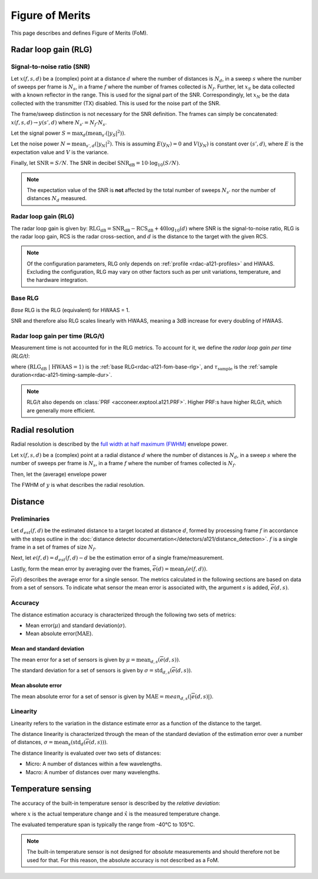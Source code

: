 .. _rdac-a121-fom:

Figure of Merits
================

This page describes and defines Figure of Merits (FoM).

.. _rdac-a121-fom-rlg:

Radar loop gain (RLG)
---------------------

Signal-to-noise ratio (SNR)
^^^^^^^^^^^^^^^^^^^^^^^^^^^

Let
:math:`x(f, s, d)`
be a (complex) point
at a distance :math:`d` where the number of distances is :math:`N_d`,
in a sweep :math:`s` where the number of sweeps per frame is :math:`N_s`,
in a frame :math:`f` where the number of frames collected is :math:`N_f`.
Further, let
:math:`x_S`
be data collected with a known reflector in the range.
This is used for the signal part of the SNR.
Correspondingly, let
:math:`x_N`
be the data collected with the transmitter (TX) disabled.
This is used for the noise part of the SNR.

The frame/sweep distinction is not necessary for the SNR definition. The frames can simply be concatenated:
:math:`x(f, s, d) \rightarrow y(s', d)`
where :math:`N_{s'} = N_f \cdot N_s`.

Let the signal power
:math:`S = \max_{d}(\text{mean}_{s'}(|y_S|^2))`.

Let the noise power
:math:`N = \text{mean}_{s', d}(|y_N|^2)`.
This is assuming :math:`E(y_N) = 0` and :math:`V(y_N)` is constant over :math:`(s', d)`,
where :math:`E` is the expectation value and :math:`V` is the variance.

Finally, let
:math:`\text{SNR} = S/N`.
The SNR in decibel
:math:`\text{SNR}_\text{dB} = 10 \cdot \log_{10}(S/N)`.

.. note::

    The expectation value of the SNR is **not** affected by the
    total number of sweeps :math:`N_{s'}`
    nor the number of distances :math:`N_d` measured.

Radar loop gain (RLG)
^^^^^^^^^^^^^^^^^^^^^

The radar loop gain is given by:
:math:`\text{RLG}_\text{dB} = \text{SNR}_\text{dB} - \text{RCS}_\text{dB} + 40 \log_{10}(d)`
where
SNR is the signal-to-noise ratio,
RLG is the radar loop gain,
RCS is the radar cross-section,
and
:math:`d` is the distance to the target with the given RCS.

.. note::

    Of the configuration parameters, RLG only depends on :ref:`profile <rdac-a121-profiles>` and HWAAS.
    Excluding the configuration, RLG may vary on other factors such as per unit variations, temperature, and the hardware integration.

.. _rdac-a121-fom-base-rlg:

Base RLG
^^^^^^^^

*Base* RLG is the RLG (equivalent) for HWAAS = 1.

SNR and therefore also RLG scales linearly with HWAAS, meaning a 3dB increase for every doubling of HWAAS.

Radar loop gain per time (RLG/t)
^^^^^^^^^^^^^^^^^^^^^^^^^^^^^^^^

Measurement time is not accounted for in the RLG metrics.
To account for it, we define the *radar loop gain per time (RLG/t)*:

.. math::
    :label:

    \text{RLG/t}_\text{dB}
    =
    (\text{RLG}_\text{dB}\ |\ \text{HWAAS} = 1)
    - 10 \log_{10}(\tau_\text{sample})

where
:math:`(\text{RLG}_\text{dB}\ |\ \text{HWAAS} = 1)` is the :ref:`base RLG<rdac-a121-fom-base-rlg>`,
and
:math:`\tau_\text{sample}` is the :ref:`sample duration<rdac-a121-timing-sample-dur>`.

.. note::

    RLG/t also depends on :class:`PRF <acconeer.exptool.a121.PRF>`.
    Higher PRF:s have higher RLG/t,
    which are generally more efficient.

.. _rdac-a121-fom-radial-resolution:

Radial resolution
-----------------

Radial resolution is described by the `full width at half maximum (FWHM) <https://en.wikipedia.org/wiki/Full_width_at_half_maximum>`_ envelope power.

Let
:math:`x(f, s, d)`
be a (complex) point
at a radial distance :math:`d` where the number of distances is :math:`N_d`,
in a sweep :math:`s` where the number of sweeps per frame is :math:`N_s`,
in a frame :math:`f` where the number of frames collected is :math:`N_f`.

Then, let the (average) envelope power

.. math::
    :label:

    y(d) = |\text{mean}_{f,s}(x)|^2

The FWHM of :math:`y` is what describes the radial resolution.

Distance
--------

Preliminaries
^^^^^^^^^^^^^

Let :math:`d_{est}(f, d)` be the estimated distance to a target located at distance :math:`d`,
formed by processing frame :math:`f` in accordance with the steps outline in the
:doc:`distance detector documentation</detectors/a121/distance_detection>`.
:math:`f` is a single frame in a set of frames of size :math:`N_f`.

Next, let :math:`e(f, d)=d_{est}(f, d) - d` be the estimation error of a single frame/measurement.

Lastly, form the mean error by averaging over the frames, :math:`\overline{e}(d)=\text{mean}_{f}(e(f,d))`.

:math:`\overline{e}(d)` describes the average error for a single sensor.
The metrics calculated in the following sections are based on data from a set of sensors.
To indicate what sensor the mean error is associated with, the argument :math:`s` is added,
:math:`\overline{e}(d,s)`.

Accuracy
^^^^^^^^

The distance estimation accuracy is characterized through the following two sets of metrics:

- Mean error(:math:`\mu`) and standard deviation(:math:`\sigma`).
- Mean absolute error(:math:`\text{MAE}`).

Mean and standard deviation
~~~~~~~~~~~~~~~~~~~~~~~~~~~

The mean error for a set of sensors is given by :math:`\mu=\text{mean}_{d,s}(\overline{e}(d,s))`.

The standard deviation for a set of sensors is given by :math:`\sigma=\text{std}_{d,s}(\overline{e}(d,s))`.

Mean absolute error
~~~~~~~~~~~~~~~~~~~

The mean absolute error for a set of sensor is given by :math:`\text{MAE}=mean_{d,s}(|\overline{e}(d,s)|)`.

Linearity
^^^^^^^^^

Linearity refers to the variation in the distance estimate error as a function of the distance to the target.

The distance linearity is characterized through the mean of the standard deviation of the estimation error
over a number of distances, :math:`\sigma=\text{mean}_{s}(\text{std}_{d}(\overline{e}(d,s)))`.

The distance linearity is evaluated over two sets of distances:

- Micro: A number of distances within a few wavelengths.
- Macro: A number of distances over many wavelengths.

Temperature sensing
-------------------

The accuracy of the built-in temperature sensor is described by the *relative deviation*:

.. math::
    :label:

    k = \left| \frac{\hat{x} - x}{x} \right|

where :math:`x` is the actual temperature change and :math:`\hat{x}` is the measured temperature change.

The evaluated temperature span is typically the range from -40°C to 105°C.

.. note::

    The built-in temperature sensor is not designed for *absolute* measurements and should therefore not be used for that.
    For this reason, the absolute accuracy is not described as a FoM.
